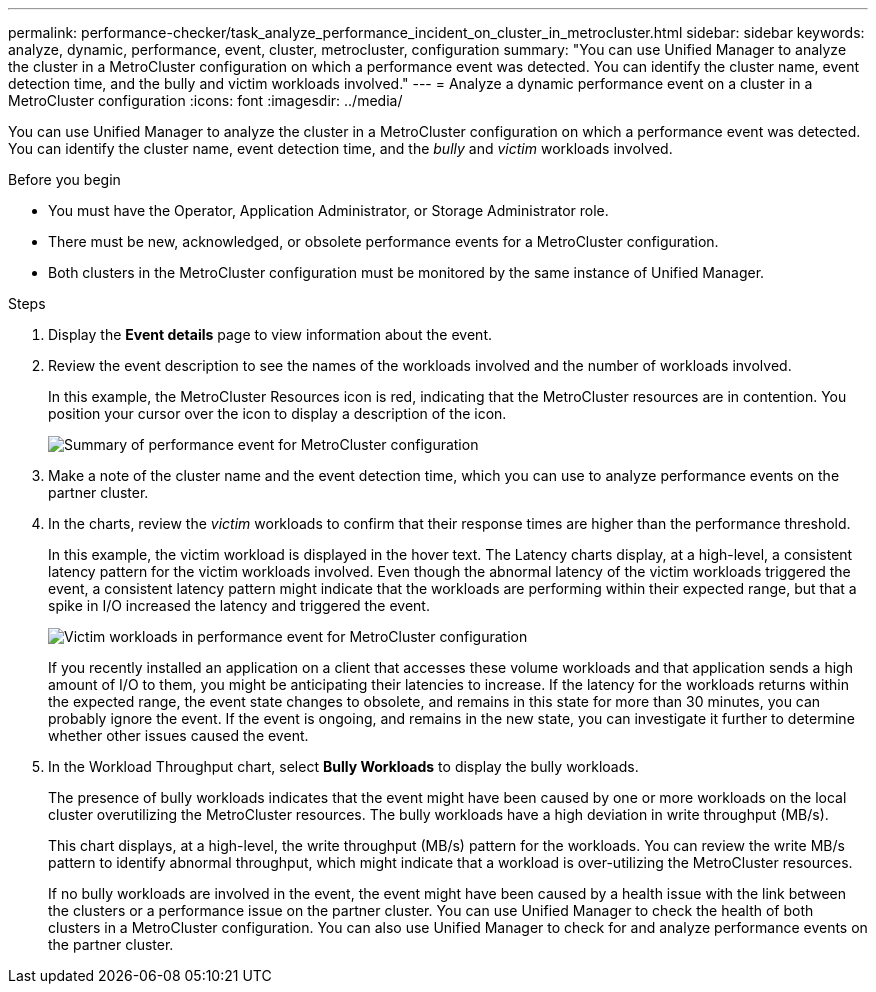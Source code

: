 ---
permalink: performance-checker/task_analyze_performance_incident_on_cluster_in_metrocluster.html
sidebar: sidebar
keywords: analyze, dynamic, performance, event, cluster, metrocluster, configuration
summary: "You can use Unified Manager to analyze the cluster in a MetroCluster configuration on which a performance event was detected. You can identify the cluster name, event detection time, and the bully and victim workloads involved."
---
= Analyze a dynamic performance event on a cluster in a MetroCluster configuration
:icons: font
:imagesdir: ../media/

[.lead]
You can use Unified Manager to analyze the cluster in a MetroCluster configuration on which a performance event was detected. You can identify the cluster name, event detection time, and the _bully_ and _victim_ workloads involved.

.Before you begin

* You must have the Operator, Application Administrator, or Storage Administrator role.
* There must be new, acknowledged, or obsolete performance events for a MetroCluster configuration.
* Both clusters in the MetroCluster configuration must be monitored by the same instance of Unified Manager.

.Steps
. Display the *Event details* page to view information about the event.
. Review the event description to see the names of the workloads involved and the number of workloads involved.
+
In this example, the MetroCluster Resources icon is red, indicating that the MetroCluster resources are in contention. You position your cursor over the icon to display a description of the icon.
+
image::../media/opm_mcc_incident_summary_png.gif[Summary of performance event for MetroCluster configuration]

. Make a note of the cluster name and the event detection time, which you can use to analyze performance events on the partner cluster.
. In the charts, review the _victim_ workloads to confirm that their response times are higher than the performance threshold.
+
In this example, the victim workload is displayed in the hover text. The Latency charts display, at a high-level, a consistent latency pattern for the victim workloads involved. Even though the abnormal latency of the victim workloads triggered the event, a consistent latency pattern might indicate that the workloads are performing within their expected range, but that a spike in I/O increased the latency and triggered the event.
+
image::../media/opm_mcc_incident_victim_workloads_png.gif[Victim workloads in performance event for MetroCluster configuration]
+
If you recently installed an application on a client that accesses these volume workloads and that application sends a high amount of I/O to them, you might be anticipating their latencies to increase. If the latency for the workloads returns within the expected range, the event state changes to obsolete, and remains in this state for more than 30 minutes, you can probably ignore the event. If the event is ongoing, and remains in the new state, you can investigate it further to determine whether other issues caused the event.

. In the Workload Throughput chart, select *Bully Workloads* to display the bully workloads.
+
The presence of bully workloads indicates that the event might have been caused by one or more workloads on the local cluster overutilizing the MetroCluster resources. The bully workloads have a high deviation in write throughput (MB/s).
+
This chart displays, at a high-level, the write throughput (MB/s) pattern for the workloads. You can review the write MB/s pattern to identify abnormal throughput, which might indicate that a workload is over-utilizing the MetroCluster resources.
+
If no bully workloads are involved in the event, the event might have been caused by a health issue with the link between the clusters or a performance issue on the partner cluster. You can use Unified Manager to check the health of both clusters in a MetroCluster configuration. You can also use Unified Manager to check for and analyze performance events on the partner cluster.
// 2025-6-11, OTHERDOC-133